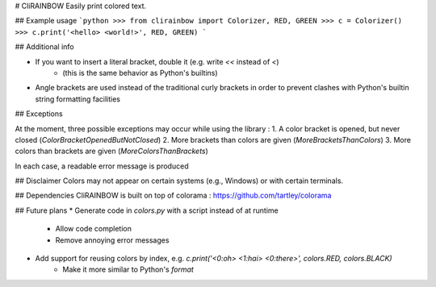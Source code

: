 # CliRAINBOW
Easily print colored text.

## Example usage
```python
>>> from clirainbow import Colorizer, RED, GREEN
>>> c = Colorizer()
>>> c.print('<hello> <world!>', RED, GREEN)
```

## Additional info

* If you want to insert a literal bracket, double it (e.g. write `<<` instead of `<`)
    * (this is the same behavior as Python's builtins)
* Angle brackets are used instead of the traditional curly brackets in order to prevent clashes with Python's builtin string formatting facilities


## Exceptions

At the moment, three possible exceptions may occur while using the library : 
1. A color bracket is opened, but never closed (`ColorBracketOpenedButNotClosed`)
2. More brackets than colors are given (`MoreBracketsThanColors`)
3. More colors than brackets are given (`MoreColorsThanBrackets`)

In each case, a readable error message is produced

## Disclaimer
Colors may not appear on certain systems (e.g., Windows) or with certain terminals.

## Dependencies
CliRAINBOW is built on top of colorama : https://github.com/tartley/colorama

## Future plans
* Generate code in `colors.py` with a script instead of at runtime
    * Allow code completion
    * Remove annoying error messages
* Add support for reusing colors by index, e.g. `c.print('<0:oh> <1:hai> <0:there>', colors.RED, colors.BLACK)`
    * Make it more similar to Python's `format`


